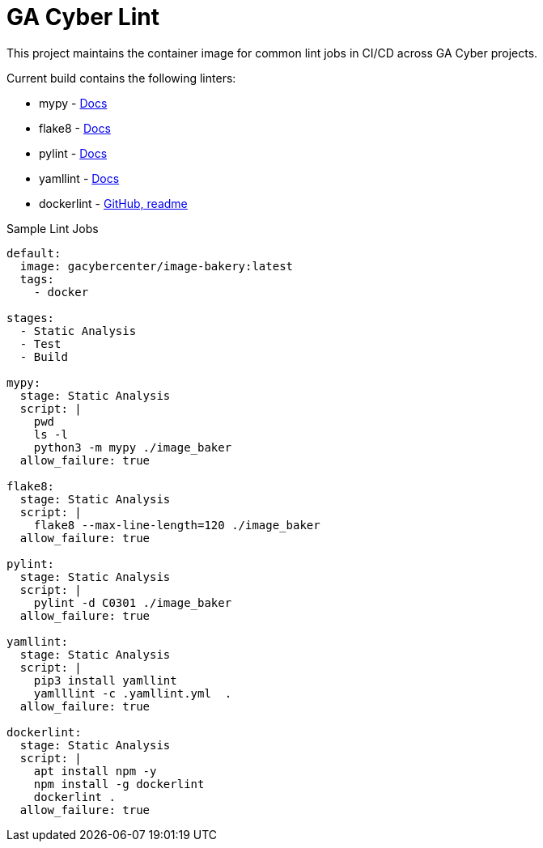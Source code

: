 = GA Cyber Lint

This project maintains the container image for common lint jobs in CI/CD across GA Cyber projects.

Current build contains the following linters:

* mypy - https://mypy.readthedocs.io/en/stable/[Docs]
* flake8 - https://flake8.pycqa.org/en/latest/[Docs]
* pylint - http://pylint.pycqa.org/en/latest/[Docs]
* yamllint - https://yamllint.readthedocs.io/en/stable/[Docs]
* dockerlint - https://github.com/redcoolbeans/dockerlint[GitHub, readme]

.Sample Lint Jobs
[source, yaml]
----
default:
  image: gacybercenter/image-bakery:latest
  tags:
    - docker

stages:
  - Static Analysis
  - Test
  - Build

mypy:
  stage: Static Analysis
  script: |
    pwd
    ls -l
    python3 -m mypy ./image_baker
  allow_failure: true

flake8:
  stage: Static Analysis
  script: |
    flake8 --max-line-length=120 ./image_baker
  allow_failure: true

pylint:
  stage: Static Analysis
  script: |
    pylint -d C0301 ./image_baker
  allow_failure: true

yamllint:
  stage: Static Analysis
  script: |
    pip3 install yamllint
    yamlllint -c .yamllint.yml  .
  allow_failure: true

dockerlint:
  stage: Static Analysis
  script: |
    apt install npm -y
    npm install -g dockerlint
    dockerlint .
  allow_failure: true
----
